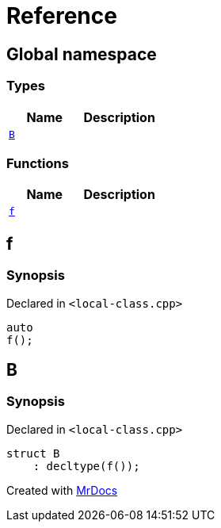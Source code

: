 = Reference
:mrdocs:

[#index]
== Global namespace

===  Types
[cols=2]
|===
| Name | Description 

| <<#B,`B`>> 
| 
    
|===
=== Functions
[cols=2]
|===
| Name | Description 

| <<#f,`f`>> 
| 
    
|===

[#f]
== f



=== Synopsis

Declared in `<pass:[local-class.cpp]>`

[source,cpp,subs="verbatim,macros,-callouts"]
----
auto
f();
----








[#B]
== B



=== Synopsis

Declared in `<pass:[local-class.cpp]>`

[source,cpp,subs="verbatim,macros,-callouts"]
----
struct B
    : decltype(pass:[f()]);
----






[.small]#Created with https://www.mrdocs.com[MrDocs]#
